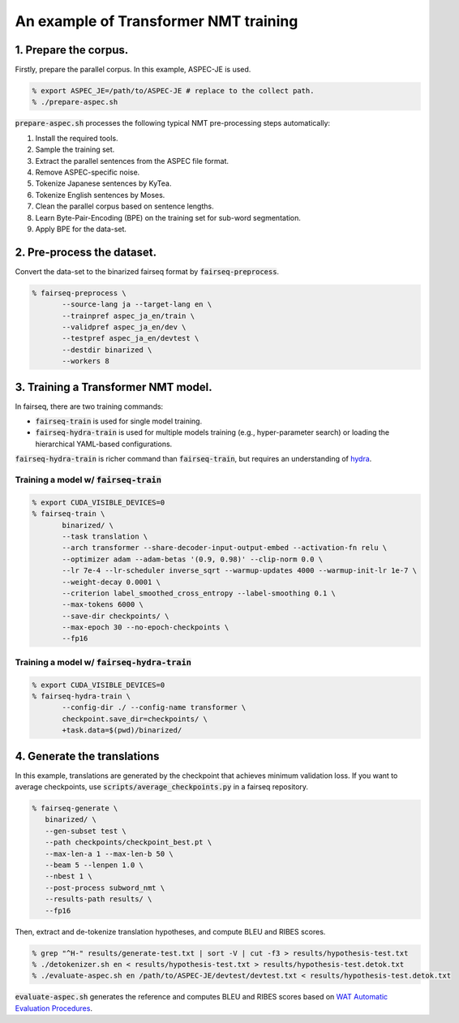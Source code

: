 An example of Transformer NMT training
######################################

1. Prepare the corpus.
======================

Firstly, prepare the parallel corpus.
In this example, ASPEC-JE is used.

.. code:: bash

   % export ASPEC_JE=/path/to/ASPEC-JE # replace to the collect path.
   % ./prepare-aspec.sh

:code:`prepare-aspec.sh` processes the following typical NMT pre-processing steps automatically:

#. Install the required tools.
#. Sample the training set.
#. Extract the parallel sentences from the ASPEC file format.
#. Remove ASPEC-specific noise.
#. Tokenize Japanese sentences by KyTea.
#. Tokenize English sentences by Moses.
#. Clean the parallel corpus based on sentence lengths.
#. Learn Byte-Pair-Encoding (BPE) on the training set for sub-word segmentation.
#. Apply BPE for the data-set.

2. Pre-process the dataset.
===========================

Convert the data-set to the binarized fairseq format by :code:`fairseq-preprocess`.

.. code:: bash

   % fairseq-preprocess \
          --source-lang ja --target-lang en \
          --trainpref aspec_ja_en/train \
          --validpref aspec_ja_en/dev \
          --testpref aspec_ja_en/devtest \
          --destdir binarized \
          --workers 8

3. Training a Transformer NMT model.
====================================

In fairseq, there are two training commands:

* :code:`fairseq-train` is used for single model training.
* :code:`fairseq-hydra-train` is used for multiple models training (e.g., hyper-parameter search) or loading the hierarchical YAML-based configurations.

:code:`fairseq-hydra-train` is richer command than :code:`fairseq-train`, but requires an understanding of `hydra <https://hydra.cc>`_.

Training a model w/ :code:`fairseq-train`
-----------------------------------------

.. code:: bash

   % export CUDA_VISIBLE_DEVICES=0
   % fairseq-train \
          binarized/ \
          --task translation \
          --arch transformer --share-decoder-input-output-embed --activation-fn relu \
          --optimizer adam --adam-betas '(0.9, 0.98)' --clip-norm 0.0 \
          --lr 7e-4 --lr-scheduler inverse_sqrt --warmup-updates 4000 --warmup-init-lr 1e-7 \
          --weight-decay 0.0001 \
          --criterion label_smoothed_cross_entropy --label-smoothing 0.1 \
          --max-tokens 6000 \
          --save-dir checkpoints/ \
          --max-epoch 30 --no-epoch-checkpoints \
          --fp16

Training a model w/ :code:`fairseq-hydra-train`
-----------------------------------------------

.. code:: bash

   % export CUDA_VISIBLE_DEVICES=0
   % fairseq-hydra-train \
          --config-dir ./ --config-name transformer \
          checkpoint.save_dir=checkpoints/ \
          +task.data=$(pwd)/binarized/

4. Generate the translations
============================

In this example, translations are generated by the checkpoint that achieves minimum validation loss.
If you want to average checkpoints, use :code:`scripts/average_checkpoints.py` in a fairseq repository.

.. code:: bash

   % fairseq-generate \
      binarized/ \
      --gen-subset test \
      --path checkpoints/checkpoint_best.pt \
      --max-len-a 1 --max-len-b 50 \
      --beam 5 --lenpen 1.0 \
      --nbest 1 \
      --post-process subword_nmt \
      --results-path results/ \
      --fp16

Then, extract and de-tokenize translation hypotheses, and compute BLEU and RIBES scores.

.. code:: bash

   % grep "^H-" results/generate-test.txt | sort -V | cut -f3 > results/hypothesis-test.txt
   % ./detokenizer.sh en < results/hypothesis-test.txt > results/hypothesis-test.detok.txt
   % ./evaluate-aspec.sh en /path/to/ASPEC-JE/devtest/devtest.txt < results/hypothesis-test.detok.txt

:code:`evaluate-aspec.sh` generates the reference and computes BLEU and RIBES scores based on `WAT Automatic Evaluation Procedures <http://lotus.kuee.kyoto-u.ac.jp/WAT/evaluation/automatic_evaluation_systems/automaticEvaluationEN.html>`_.
